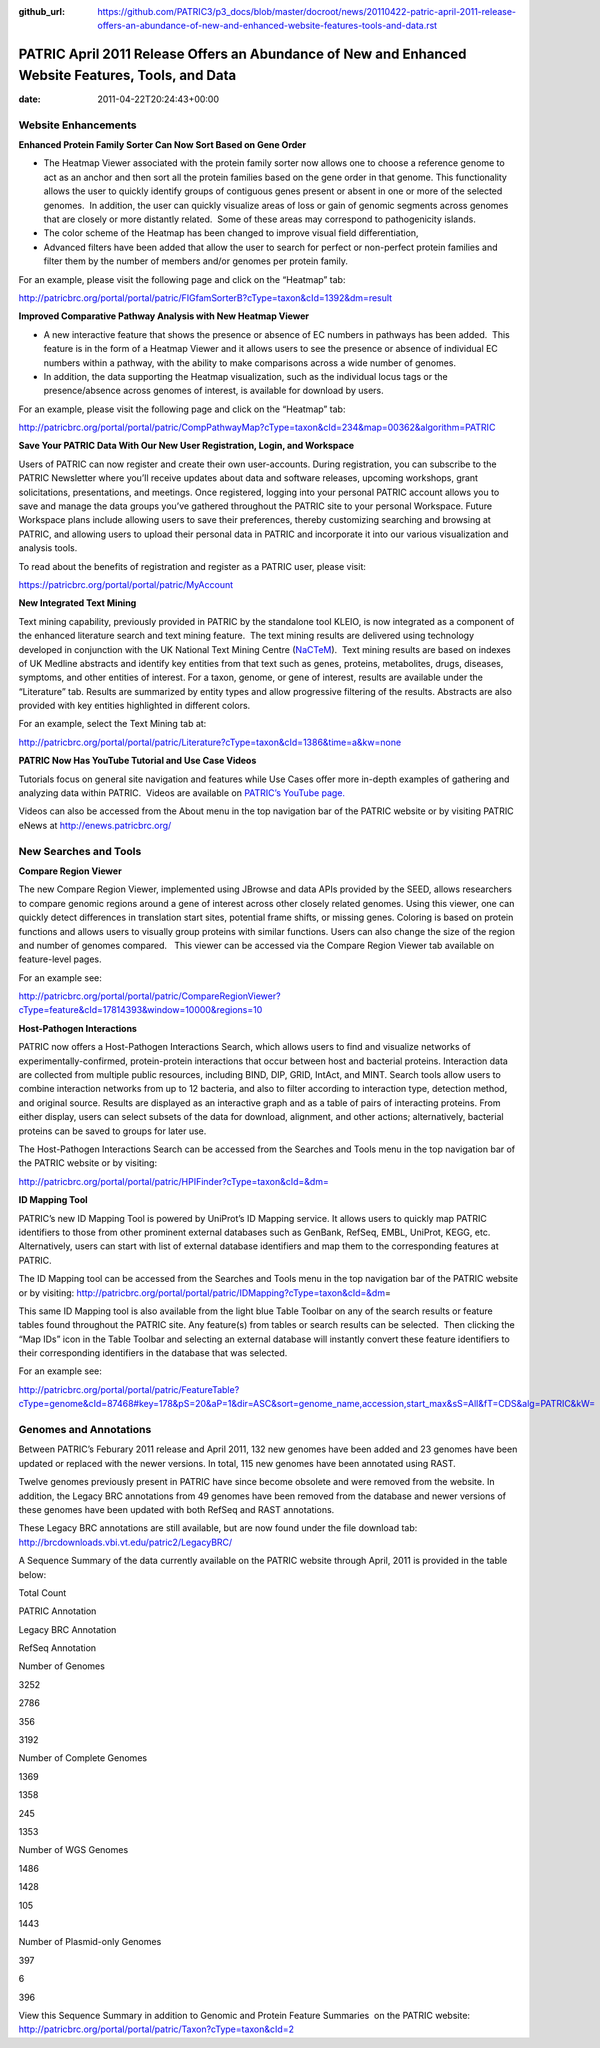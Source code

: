 :github_url: https://github.com/PATRIC3/p3_docs/blob/master/docroot/news/20110422-patric-april-2011-release-offers-an-abundance-of-new-and-enhanced-website-features-tools-and-data.rst

===================================================================================================
PATRIC April 2011 Release Offers an Abundance of New and Enhanced Website Features, Tools, and Data
===================================================================================================


:date:   2011-04-22T20:24:43+00:00

**Website Enhancements**
========================

**Enhanced Protein Family Sorter Can Now Sort Based on Gene Order**

-  The Heatmap Viewer associated with the protein family sorter now
   allows one to choose a reference genome to act as an anchor and then
   sort all the protein families based on the gene order in that genome.
   This functionality allows the user to quickly identify groups of
   contiguous genes present or absent in one or more of the selected
   genomes.  In addition, the user can quickly visualize areas of loss
   or gain of genomic segments across genomes that are closely or more
   distantly related.  Some of these areas may correspond to
   pathogenicity islands.

-  The color scheme of the Heatmap has been changed to improve visual
   field differentiation,

-  Advanced filters have been added that allow the user to search for
   perfect or non-perfect protein families and filter them by the number
   of members and/or genomes per protein family.

For an example, please visit the following page and click on the
“Heatmap” tab:

http://patricbrc.org/portal/portal/patric/FIGfamSorterB?cType=taxon&cId=1392&dm=result

**Improved Comparative Pathway Analysis with New Heatmap Viewer**

-  A new interactive feature that shows the presence or absence of EC
   numbers in pathways has been added.  This feature is in the form of a
   Heatmap Viewer and it allows users to see the presence or absence of
   individual EC numbers within a pathway, with the ability to make
   comparisons across a wide number of genomes.

-  In addition, the data supporting the Heatmap visualization, such as
   the individual locus tags or the presence/absence across genomes of
   interest, is available for download by users.

For an example, please visit the following page and click on the
“Heatmap” tab:

http://patricbrc.org/portal/portal/patric/CompPathwayMap?cType=taxon&cId=234&map=00362&algorithm=PATRIC

**Save Your PATRIC Data With Our New User Registration, Login, and
Workspace**

Users of PATRIC can now register and create their own user-accounts. 
During registration, you can subscribe to the PATRIC Newsletter where
you’ll receive updates about data and software releases, upcoming
workshops, grant solicitations, presentations, and meetings. Once
registered, logging into your personal PATRIC account allows you to save
and manage the data groups you’ve gathered throughout the PATRIC site to
your personal Workspace. Future Workspace plans include allowing users
to save their preferences, thereby customizing searching and browsing at
PATRIC, and allowing users to upload their personal data in PATRIC and
incorporate it into our various visualization and analysis tools.

To read about the benefits of registration and register as a PATRIC
user, please visit:

https://patricbrc.org/portal/portal/patric/MyAccount

**New Integrated Text Mining**

Text mining capability, previously provided in PATRIC by the standalone
tool KLEIO, is now integrated as a component of the enhanced literature
search and text mining feature.  The text mining results are delivered
using technology developed in conjunction with the UK National Text
Mining Centre (`NaCTeM <http://www.nactem.ac.uk/>`__).  Text mining
results are based on indexes of UK Medline abstracts and identify key
entities from that text such as genes, proteins, metabolites, drugs,
diseases, symptoms, and other entities of interest. For a taxon, genome,
or gene of interest, results are available under the “Literature” tab.
Results are summarized by entity types and allow progressive filtering
of the results. Abstracts are also provided with key entities
highlighted in different colors.

For an example, select the Text Mining tab at:

http://patricbrc.org/portal/portal/patric/Literature?cType=taxon&cId=1386&time=a&kw=none

**PATRIC Now Has YouTube Tutorial and Use Case Videos**

Tutorials focus on general site navigation and features while Use Cases
offer more in-depth examples of gathering and analyzing data within
PATRIC.  Videos are available on `PATRIC’s YouTube
page. <http://www.youtube.com/user/PATRICBRC>`__

Videos can also be accessed from the About menu in the top navigation
bar of the PATRIC website or by visiting PATRIC eNews at
`http://enews.patricbrc.org/ <../../../../../>`__

**New Searches and Tools**
==========================

**Compare Region Viewer**

The new Compare Region Viewer, implemented using JBrowse and data APIs
provided by the SEED, allows researchers to compare genomic regions
around a gene of interest across other closely related genomes. Using
this viewer, one can quickly detect differences in translation start
sites, potential frame shifts, or missing genes. Coloring is based on
protein functions and allows users to visually group proteins with
similar functions. Users can also change the size of the region and
number of genomes compared.   This viewer can be accessed via the
Compare Region Viewer tab available on feature-level pages.

For an example see:

http://patricbrc.org/portal/portal/patric/CompareRegionViewer?cType=feature&cId=17814393&window=10000&regions=10

**Host-Pathogen Interactions**

PATRIC now offers a Host-Pathogen Interactions Search, which allows
users to find and visualize networks of experimentally-confirmed,
protein-protein interactions that occur between host and bacterial
proteins. Interaction data are collected from multiple public resources,
including BIND, DIP, GRID, IntAct, and MINT. Search tools allow users to
combine interaction networks from up to 12 bacteria, and also to filter
according to interaction type, detection method, and original source.
Results are displayed as an interactive graph and as a table of pairs of
interacting proteins. From either display, users can select subsets of
the data for download, alignment, and other actions; alternatively,
bacterial proteins can be saved to groups for later use.

The Host-Pathogen Interactions Search can be accessed from the Searches
and Tools menu in the top navigation bar of the PATRIC website or by
visiting:

http://patricbrc.org/portal/portal/patric/HPIFinder?cType=taxon&cId=&dm=

**ID Mapping Tool**

PATRIC’s new ID Mapping Tool is powered by UniProt’s ID Mapping service.
It allows users to quickly map PATRIC identifiers to those from other
prominent external databases such as GenBank, RefSeq, EMBL, UniProt,
KEGG, etc. Alternatively, users can start with list of external database
identifiers and map them to the corresponding features at PATRIC.

The ID Mapping tool can be accessed from the Searches and Tools menu in
the top navigation bar of the PATRIC website or by visiting:
http://patricbrc.org/portal/portal/patric/IDMapping?cType=taxon&cId=&dm\ =

This same ID Mapping tool is also available from the light blue Table
Toolbar on any of the search results or feature tables found throughout
the PATRIC site. Any feature(s) from tables or search results can be
selected.  Then clicking the “Map IDs” icon in the Table Toolbar and
selecting an external database will instantly convert these feature
identifiers to their corresponding identifiers in the database that was
selected.

For an example see:

http://patricbrc.org/portal/portal/patric/FeatureTable?cType=genome&cId=87468#key=178&pS=20&aP=1&dir=ASC&sort=genome_name,accession,start_max&sS=All&fT=CDS&alg=PATRIC&kW=

**Genomes and Annotations**
===========================

Between PATRIC’s Feburary 2011 release and April 2011, 132 new genomes
have been added and 23 genomes have been updated or replaced with the
newer versions. In total, 115 new genomes have been annotated using
RAST.

Twelve genomes previously present in PATRIC have since become obsolete
and were removed from the website. In addition, the Legacy BRC
annotations from 49 genomes have been removed from the database and
newer versions of these genomes have been updated with both RefSeq and
RAST annotations.

These Legacy BRC annotations are still available, but are now found
under the file download tab:
http://brcdownloads.vbi.vt.edu/patric2/LegacyBRC/

A Sequence Summary of the data currently available on the PATRIC website
through April, 2011 is provided in the table below:

.. raw:: html

   <table border="1" cellspacing="0" cellpadding="0">

.. raw:: html

   <tr>

.. raw:: html

   <td width="167">

.. raw:: html

   </td>

.. raw:: html

   <td width="69">

Total Count

.. raw:: html

   </td>

.. raw:: html

   <td width="69">

PATRIC Annotation

.. raw:: html

   </td>

.. raw:: html

   <td width="69">

Legacy BRC Annotation

.. raw:: html

   </td>

.. raw:: html

   <td width="69">

RefSeq Annotation

.. raw:: html

   </td>

.. raw:: html

   </tr>

.. raw:: html

   <tr>

.. raw:: html

   <td width="167">

Number of Genomes

.. raw:: html

   </td>

.. raw:: html

   <td width="69">

3252

.. raw:: html

   </td>

.. raw:: html

   <td width="69">

2786

.. raw:: html

   </td>

.. raw:: html

   <td width="69">

356

.. raw:: html

   </td>

.. raw:: html

   <td width="69">

3192

.. raw:: html

   </td>

.. raw:: html

   </tr>

.. raw:: html

   <tr>

.. raw:: html

   <td width="167">

Number of Complete Genomes

.. raw:: html

   </td>

.. raw:: html

   <td width="69">

1369

.. raw:: html

   </td>

.. raw:: html

   <td width="69">

1358

.. raw:: html

   </td>

.. raw:: html

   <td width="69">

245

.. raw:: html

   </td>

.. raw:: html

   <td width="69">

1353

.. raw:: html

   </td>

.. raw:: html

   </tr>

.. raw:: html

   <tr>

.. raw:: html

   <td width="167">

Number of WGS Genomes

.. raw:: html

   </td>

.. raw:: html

   <td width="69">

1486

.. raw:: html

   </td>

.. raw:: html

   <td width="69">

1428

.. raw:: html

   </td>

.. raw:: html

   <td width="69">

105

.. raw:: html

   </td>

.. raw:: html

   <td width="69">

1443

.. raw:: html

   </td>

.. raw:: html

   </tr>

.. raw:: html

   <tr>

.. raw:: html

   <td width="167">

Number of Plasmid-only Genomes

.. raw:: html

   </td>

.. raw:: html

   <td width="69">

397

.. raw:: html

   </td>

.. raw:: html

   <td width="69">

.. raw:: html

   </td>

.. raw:: html

   <td width="69">

6

.. raw:: html

   </td>

.. raw:: html

   <td width="69">

396

.. raw:: html

   </td>

.. raw:: html

   </tr>

.. raw:: html

   </table>

View this Sequence Summary in addition to Genomic and Protein Feature
Summaries  on the PATRIC website:
http://patricbrc.org/portal/portal/patric/Taxon?cType=taxon&cId=2
